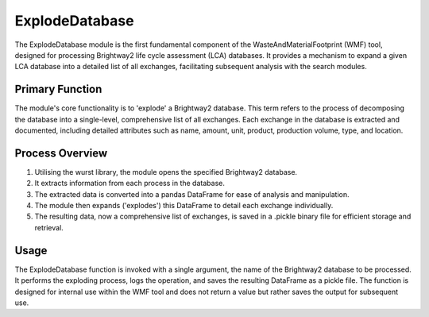 ExplodeDatabase
===============

The ExplodeDatabase module is the first fundamental component of the WasteAndMaterialFootprint (WMF) tool, designed for
processing Brightway2 life cycle assessment (LCA) databases. It provides a mechanism to expand a given LCA database
into a detailed list of all exchanges, facilitating subsequent analysis with the search modules.

Primary Function
-----------------

The module's core functionality is to 'explode' a Brightway2 database. This term refers to the process of decomposing
the database into a single-level, comprehensive list of all exchanges. Each exchange in the database is extracted and
documented, including detailed attributes such as name, amount, unit, product, production volume, type, and location.

Process Overview
-----------------

1. Utilising the wurst library, the module opens the specified Brightway2 database.
2. It extracts information from each process in the database.
3. The extracted data is converted into a pandas DataFrame for ease of analysis and manipulation.
4. The module then expands ('explodes') this DataFrame to detail each exchange individually.
5. The resulting data, now a comprehensive list of exchanges, is saved in a .pickle binary file for efficient storage
   and retrieval.

Usage
------

The ExplodeDatabase function is invoked with a single argument, the name of the Brightway2 database to be processed.
It performs the exploding process, logs the operation, and saves the resulting DataFrame as a pickle file. The function
is designed for internal use within the WMF tool and does not return a value but rather saves the output for subsequent
use.
